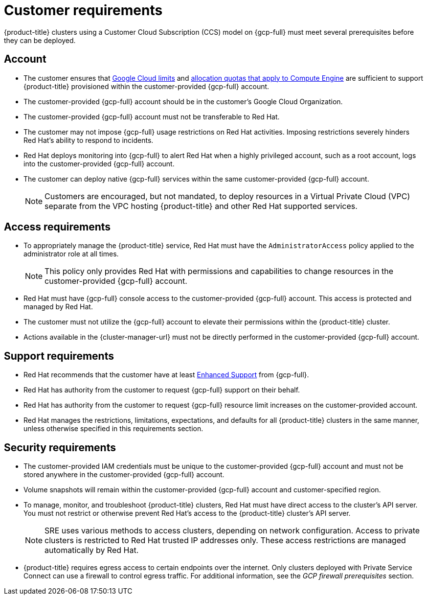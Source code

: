 // Module included in the following assemblies:
//
// * osd_planning/gcp-ccs.adoc

[id="ccs-gcp-customer-requirements_{context}"]
= Customer requirements


{product-title} clusters using a Customer Cloud Subscription (CCS) model on {gcp-full} must meet several prerequisites before they can be deployed.

[id="ccs-gcp-requirements-account_{context}"]
== Account

* The customer ensures that link:https://cloud.google.com/storage/quotas[Google Cloud limits] and link:https://cloud.google.com/compute/resource-usage[allocation quotas that apply to Compute Engine] are sufficient to support {product-title} provisioned within the customer-provided {gcp-full} account.

* The customer-provided {gcp-full} account should be in the customer's Google Cloud Organization.

* The customer-provided {gcp-full} account must not be transferable to Red{nbsp}Hat.

* The customer may not impose {gcp-full} usage restrictions on Red{nbsp}Hat activities. Imposing restrictions severely hinders Red{nbsp}Hat's ability to respond to incidents.

* Red{nbsp}Hat deploys monitoring into {gcp-full} to alert Red{nbsp}Hat when a highly privileged account, such as a root account, logs into the customer-provided {gcp-full} account.

* The customer can deploy native {gcp-full} services within the same customer-provided {gcp-full} account.
+
[NOTE]
====
Customers are encouraged, but not mandated, to deploy resources in a Virtual Private Cloud (VPC) separate from the VPC hosting {product-title} and other Red{nbsp}Hat supported services.
====

[id="ccs-gcp-requirements-access_{context}"]
== Access requirements

* To appropriately manage the {product-title} service, Red{nbsp}Hat must have the `AdministratorAccess` policy applied to the administrator role at all times.
+
[NOTE]
====
This policy only provides Red{nbsp}Hat with permissions and capabilities to change resources in the customer-provided {gcp-full} account.
====

* Red{nbsp}Hat must have {gcp-full} console access to the customer-provided {gcp-full} account. This access is protected and managed by Red{nbsp}Hat.

* The customer must not utilize the {gcp-full} account to elevate their permissions within the {product-title} cluster.

* Actions available in the {cluster-manager-url} must not be directly performed in the customer-provided {gcp-full} account.

[id="ccs-gcp-requirements-support_{context}"]
== Support requirements

* Red{nbsp}Hat recommends that the customer have at least link:https://cloud.google.com/support[Enhanced Support] from {gcp-full}.

* Red{nbsp}Hat has authority from the customer to request {gcp-full} support on their behalf.

* Red{nbsp}Hat has authority from the customer to request {gcp-full} resource limit increases on the customer-provided account.

* Red{nbsp}Hat manages the restrictions, limitations, expectations, and defaults for all {product-title} clusters in the same manner, unless otherwise specified in this requirements section.

[id="ccs-gcp-requirements-security_{context}"]
== Security requirements

* The customer-provided IAM credentials must be unique to the customer-provided {gcp-full} account and must not be stored anywhere in the customer-provided {gcp-full} account.

* Volume snapshots will remain within the customer-provided {gcp-full} account and customer-specified region.

* To manage, monitor, and troubleshoot {product-title} clusters, Red{nbsp}Hat must have direct access to the cluster's API server. You must not restrict or otherwise prevent Red{nbsp}Hat's access to the {product-title} cluster's API server.
+
[NOTE]
====
SRE uses various methods to access clusters, depending on network configuration. Access to private clusters is restricted to Red{nbsp}Hat trusted IP addresses only. These access restrictions are managed automatically by Red{nbsp}Hat.
====
+
* {product-title} requires egress access to certain endpoints over the internet. Only clusters deployed with Private Service Connect can use a firewall to control egress traffic. For additional information, see the _GCP firewall prerequisites_ section.